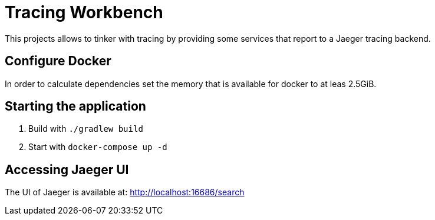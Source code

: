 = Tracing Workbench

This projects allows to tinker with tracing by providing some services that report to a Jaeger tracing backend.

== Configure Docker

In order to calculate dependencies set the memory that is available for docker to at leas 2.5GiB.

== Starting the application

1. Build with `./gradlew build`
1. Start with `docker-compose up -d`

== Accessing Jaeger UI

The UI of Jaeger is available at: http://localhost:16686/search
